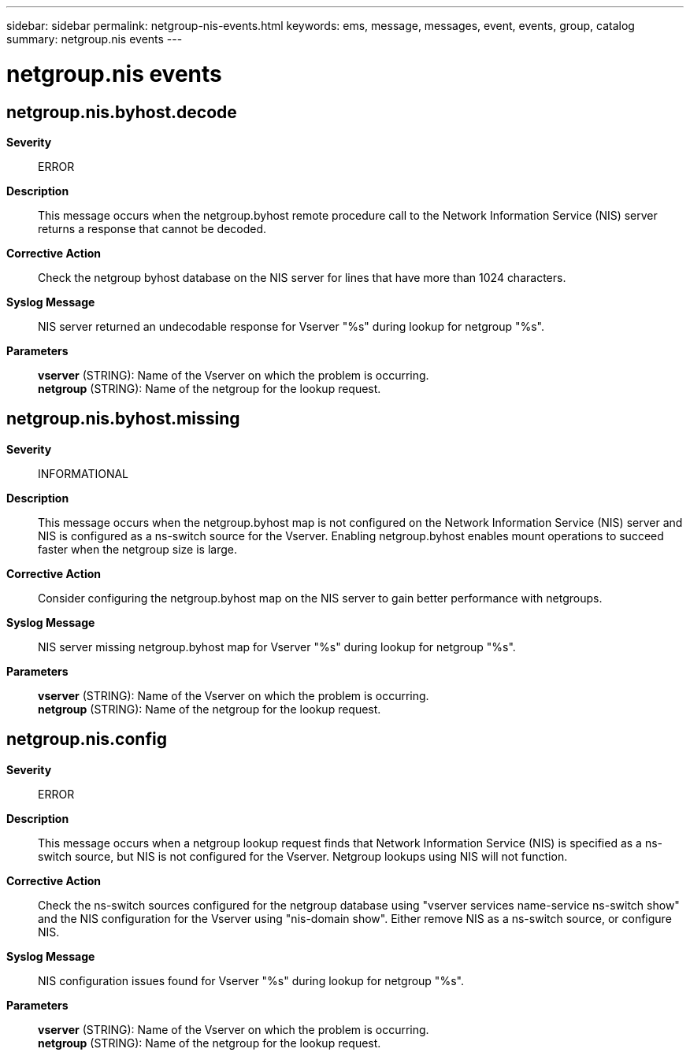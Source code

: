 ---
sidebar: sidebar
permalink: netgroup-nis-events.html
keywords: ems, message, messages, event, events, group, catalog
summary: netgroup.nis events
---

= netgroup.nis events
:toclevels: 1
:hardbreaks:
:nofooter:
:icons: font
:linkattrs:
:imagesdir: ./media/

== netgroup.nis.byhost.decode
*Severity*::
ERROR
*Description*::
This message occurs when the netgroup.byhost remote procedure call to the Network Information Service (NIS) server returns a response that cannot be decoded.
*Corrective Action*::
Check the netgroup byhost database on the NIS server for lines that have more than 1024 characters.
*Syslog Message*::
NIS server returned an undecodable response for Vserver "%s" during lookup for netgroup "%s".
*Parameters*::
*vserver* (STRING): Name of the Vserver on which the problem is occurring.
*netgroup* (STRING): Name of the netgroup for the lookup request.

== netgroup.nis.byhost.missing
*Severity*::
INFORMATIONAL
*Description*::
This message occurs when the netgroup.byhost map is not configured on the Network Information Service (NIS) server and NIS is configured as a ns-switch source for the Vserver. Enabling netgroup.byhost enables mount operations to succeed faster when the netgroup size is large.
*Corrective Action*::
Consider configuring the netgroup.byhost map on the NIS server to gain better performance with netgroups.
*Syslog Message*::
NIS server missing netgroup.byhost map for Vserver "%s" during lookup for netgroup "%s".
*Parameters*::
*vserver* (STRING): Name of the Vserver on which the problem is occurring.
*netgroup* (STRING): Name of the netgroup for the lookup request.

== netgroup.nis.config
*Severity*::
ERROR
*Description*::
This message occurs when a netgroup lookup request finds that Network Information Service (NIS) is specified as a ns-switch source, but NIS is not configured for the Vserver. Netgroup lookups using NIS will not function.
*Corrective Action*::
Check the ns-switch sources configured for the netgroup database using "vserver services name-service ns-switch show" and the NIS configuration for the Vserver using "nis-domain show". Either remove NIS as a ns-switch source, or configure NIS.
*Syslog Message*::
NIS configuration issues found for Vserver "%s" during lookup for netgroup "%s".
*Parameters*::
*vserver* (STRING): Name of the Vserver on which the problem is occurring.
*netgroup* (STRING): Name of the netgroup for the lookup request.
